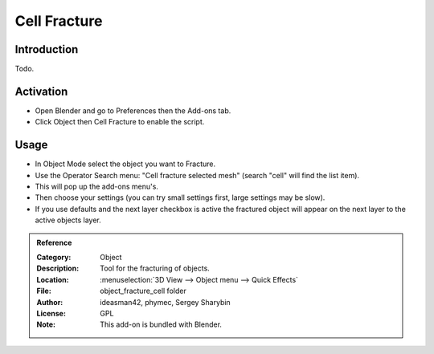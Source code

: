 
*************
Cell Fracture
*************

Introduction
============

Todo.


Activation
==========

- Open Blender and go to Preferences then the Add-ons tab.
- Click Object then Cell Fracture to enable the script.


Usage
=====

- In Object Mode select the object you want to Fracture.
- Use the Operator Search menu: "Cell fracture selected mesh" (search "cell" will find the list item).
- This will pop up the add-ons menu's.
- Then choose your settings (you can try small settings first, large settings may be slow).
- If you use defaults and the next layer checkbox is active the fractured object will appear on
  the next layer to the active objects layer.


.. admonition:: Reference
   :class: refbox

   :Category:  Object
   :Description: Tool for the fracturing of objects.
   :Location: :menuselection:`3D View --> Object menu --> Quick Effects`
   :File: object_fracture_cell folder
   :Author: ideasman42, phymec, Sergey Sharybin
   :License: GPL
   :Note: This add-on is bundled with Blender.
